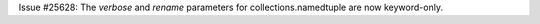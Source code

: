 Issue #25628:  The *verbose* and *rename* parameters for
collections.namedtuple are now keyword-only.